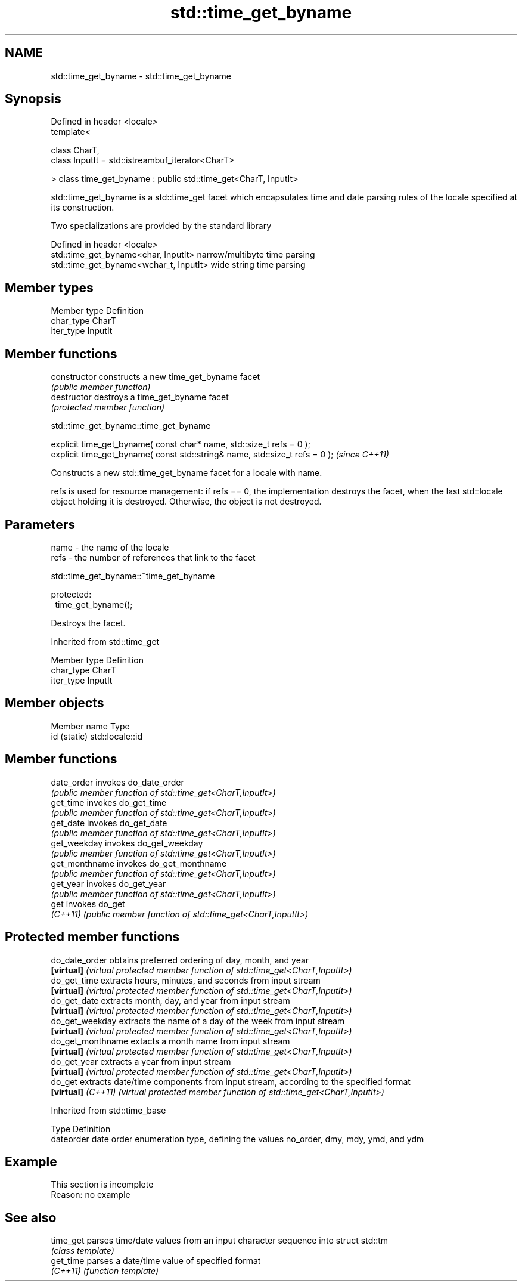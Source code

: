 .TH std::time_get_byname 3 "2020.03.24" "http://cppreference.com" "C++ Standard Libary"
.SH NAME
std::time_get_byname \- std::time_get_byname

.SH Synopsis
   Defined in header <locale>
   template<

   class CharT,
   class InputIt = std::istreambuf_iterator<CharT>

   > class time_get_byname : public std::time_get<CharT, InputIt>

   std::time_get_byname is a std::time_get facet which encapsulates time and date parsing rules of the locale specified at its construction.

   Two specializations are provided by the standard library

   Defined in header <locale>
   std::time_get_byname<char, InputIt>    narrow/multibyte time parsing
   std::time_get_byname<wchar_t, InputIt> wide string time parsing

.SH Member types

   Member type Definition
   char_type   CharT
   iter_type   InputIt

.SH Member functions

   constructor   constructs a new time_get_byname facet
                 \fI(public member function)\fP
   destructor    destroys a time_get_byname facet
                 \fI(protected member function)\fP

std::time_get_byname::time_get_byname

   explicit time_get_byname( const char* name, std::size_t refs = 0 );
   explicit time_get_byname( const std::string& name, std::size_t refs = 0 );  \fI(since C++11)\fP

   Constructs a new std::time_get_byname facet for a locale with name.

   refs is used for resource management: if refs == 0, the implementation destroys the facet, when the last std::locale object holding it is destroyed. Otherwise, the object is not destroyed.

.SH Parameters

   name - the name of the locale
   refs - the number of references that link to the facet

std::time_get_byname::~time_get_byname

   protected:
   ~time_get_byname();

   Destroys the facet.

Inherited from std::time_get

   Member type Definition
   char_type   CharT
   iter_type   InputIt

.SH Member objects

   Member name Type
   id (static) std::locale::id

.SH Member functions

   date_order    invokes do_date_order
                 \fI(public member function of std::time_get<CharT,InputIt>)\fP
   get_time      invokes do_get_time
                 \fI(public member function of std::time_get<CharT,InputIt>)\fP
   get_date      invokes do_get_date
                 \fI(public member function of std::time_get<CharT,InputIt>)\fP
   get_weekday   invokes do_get_weekday
                 \fI(public member function of std::time_get<CharT,InputIt>)\fP
   get_monthname invokes do_get_monthname
                 \fI(public member function of std::time_get<CharT,InputIt>)\fP
   get_year      invokes do_get_year
                 \fI(public member function of std::time_get<CharT,InputIt>)\fP
   get           invokes do_get
   \fI(C++11)\fP       \fI(public member function of std::time_get<CharT,InputIt>)\fP

.SH Protected member functions

   do_date_order     obtains preferred ordering of day, month, and year
   \fB[virtual]\fP         \fI(virtual protected member function of std::time_get<CharT,InputIt>)\fP
   do_get_time       extracts hours, minutes, and seconds from input stream
   \fB[virtual]\fP         \fI(virtual protected member function of std::time_get<CharT,InputIt>)\fP
   do_get_date       extracts month, day, and year from input stream
   \fB[virtual]\fP         \fI(virtual protected member function of std::time_get<CharT,InputIt>)\fP
   do_get_weekday    extracts the name of a day of the week from input stream
   \fB[virtual]\fP         \fI(virtual protected member function of std::time_get<CharT,InputIt>)\fP
   do_get_monthname  extacts a month name from input stream
   \fB[virtual]\fP         \fI(virtual protected member function of std::time_get<CharT,InputIt>)\fP
   do_get_year       extracts a year from input stream
   \fB[virtual]\fP         \fI(virtual protected member function of std::time_get<CharT,InputIt>)\fP
   do_get            extracts date/time components from input stream, according to the specified format
   \fB[virtual]\fP \fI(C++11)\fP \fI(virtual protected member function of std::time_get<CharT,InputIt>)\fP

Inherited from std::time_base

   Type      Definition
   dateorder date order enumeration type, defining the values no_order, dmy, mdy, ymd, and ydm

.SH Example

    This section is incomplete
    Reason: no example

.SH See also

   time_get parses time/date values from an input character sequence into struct std::tm
            \fI(class template)\fP
   get_time parses a date/time value of specified format
   \fI(C++11)\fP  \fI(function template)\fP
